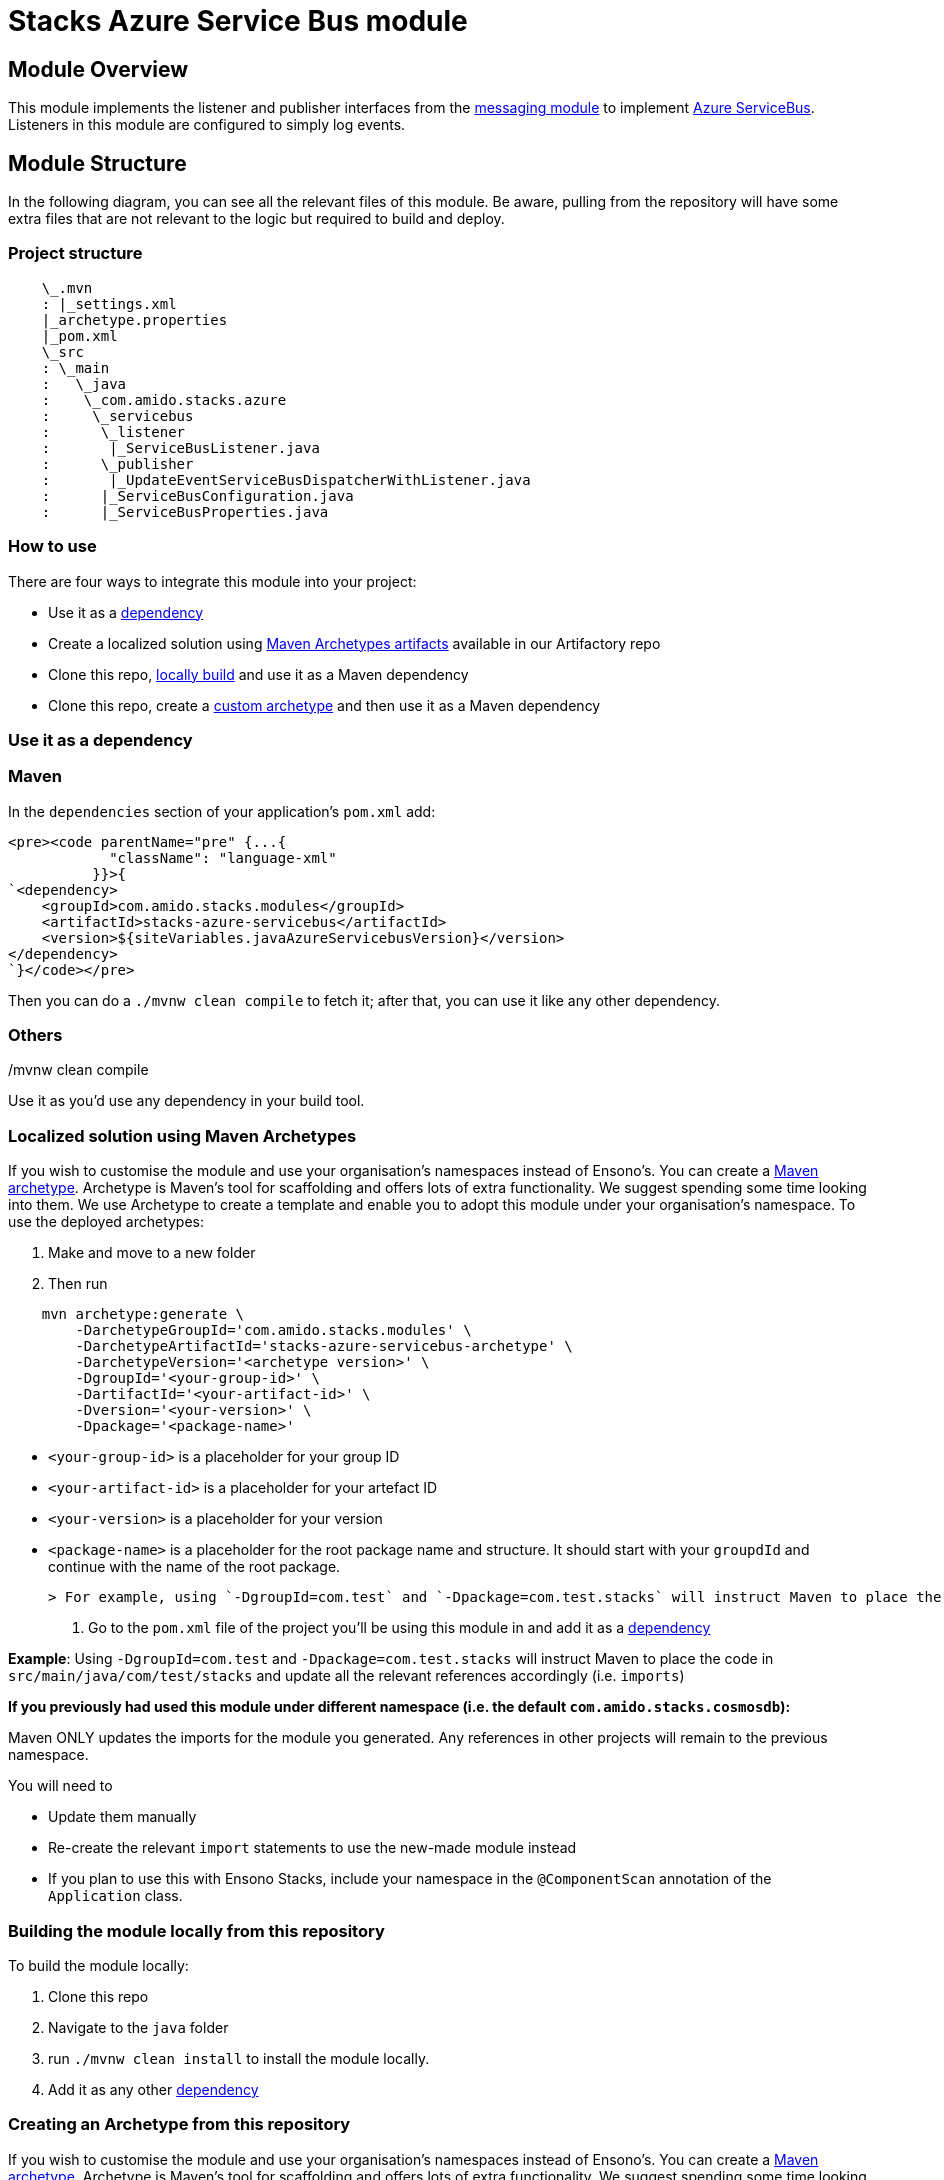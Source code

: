 = Stacks Azure Service Bus module
:keywords: java,maven,module,modularity,archetype,azure,service bus

== Module Overview

This module implements the listener and publisher interfaces from the https://github.com/Ensono/stacks-java-core-messaging/[messaging module]
to implement https://docs.microsoft.com/en-us/azure/service-bus-messaging/[Azure ServiceBus]. Listeners
in this module are configured to simply log events.

== Module Structure

In the following diagram, you can see all the relevant files of this module. Be aware, pulling from
the repository will have some extra files that are not relevant to the logic but required to build and
deploy.

=== Project structure

[source, java]
----
    \_.mvn
    : |_settings.xml
    |_archetype.properties
    |_pom.xml
    \_src
    : \_main
    :   \_java
    :    \_com.amido.stacks.azure
    :     \_servicebus
    :      \_listener
    :       |_ServiceBusListener.java
    :      \_publisher
    :       |_UpdateEventServiceBusDispatcherWithListener.java
    :      |_ServiceBusConfiguration.java
    :      |_ServiceBusProperties.java

----

=== How to use

There are four ways to integrate this module into your project:

-  Use it as a <<use-it-as-a-dependency, dependency>>
-  Create a localized solution using <<localized-solution-using-maven-archetypes, Maven Archetypes artifacts>> available in our Artifactory repo
-  Clone this repo, <<building-the-module-locally-from-this-repository, locally build>> and use it as a Maven dependency
-  Clone this repo, create a <<creating-an-archetype-from-this-repository, custom archetype>> and then use it as a Maven dependency

=== Use it as a dependency [[use-it-as-a-dependency]]

=== Maven

In the `dependencies` section of your application's `pom.xml` add:
[source, xml]
----
<pre><code parentName="pre" {...{
            "className": "language-xml"
          }}>{
`<dependency>
    <groupId>com.amido.stacks.modules</groupId>
    <artifactId>stacks-azure-servicebus</artifactId>
    <version>${siteVariables.javaAzureServicebusVersion}</version>
</dependency>
`}</code></pre>
----

Then you can do a `./mvnw clean compile` to fetch it; after that, you can use it like any other dependency.

[source, bash]
./mvnw clean compile

=== Others

Use it as you'd use any dependency in your build tool.

=== Localized solution using Maven Archetypes [[localized-solution-using-maven-archetypes]]

If you wish to customise the module and use your organisation's namespaces instead of Ensono's. You can create a
https://maven.apache.org/archetype/index.html[Maven archetype]. Archetype is Maven's tool for
scaffolding and offers lots of extra functionality. We suggest spending some time looking into them. We use Archetype to create a template and enable you to adopt this module under your organisation's namespace.
To use the deployed archetypes:

1.  Make and move to a new folder
2.  Then run

[source, bash]
----
    mvn archetype:generate \
        -DarchetypeGroupId='com.amido.stacks.modules' \
        -DarchetypeArtifactId='stacks-azure-servicebus-archetype' \
        -DarchetypeVersion='<archetype version>' \
        -DgroupId='<your-group-id>' \
        -DartifactId='<your-artifact-id>' \
        -Dversion='<your-version>' \
        -Dpackage='<package-name>'
----

    -  `<your-group-id>` is a placeholder for your group ID
    -  `<your-artifact-id>` is a placeholder for your artefact ID
    -  `<your-version>` is a placeholder for your version
    -  `<package-name>` is a placeholder for the root package name and structure. It should start with your `groupdId` and continue with the name of the root package.

    > For example, using `-DgroupId=com.test` and `-Dpackage=com.test.stacks` will instruct Maven to place the code in `src/main/java/com/test/stacks` and update all the relevant references accordingly (i.e. `imports`)

3.  Go to the `pom.xml` file of the project you'll be using this module in and add it as a <<use-it-as-a-dependency, dependency>>

**Example**: Using `-DgroupId=com.test` and `-Dpackage=com.test.stacks` will instruct Maven to place the code in `src/main/java/com/test/stacks` and update all the relevant references accordingly (i.e. `imports`)

[]
====
**If you previously had used this module under different namespace (i.e. the default `com.amido.stacks.cosmosdb`):**

Maven ONLY updates the imports for the module you generated. Any references in other projects will remain to the previous namespace.

You will need to

-  Update them manually
-  Re-create the relevant `import` statements to use the new-made module instead
-  If you plan to use this with Ensono Stacks, include your namespace in the `@ComponentScan` annotation of the `Application` class.
====

=== Building the module locally from this repository [[building-the-module-locally-from-this-repository]]

To build the module locally:

1.  Clone this repo
2.  Navigate to the `java` folder
3.  run `./mvnw clean install` to install the module locally.
4.  Add it as any other <<use-it-as-a-dependency, dependency>>

=== Creating an Archetype from this repository [[creating-an-archetype-from-this-repository]]

If you wish to customise the module and use your organisation's namespaces instead of Ensono's. You can create a
https://maven.apache.org/archetype/index.html[Maven archetype]. Archetype is Maven's tool for
scaffolding and offers lots of extra functionality. We suggest spending some time looking into them. We use Archetype to create a template and enable you to adopt this module under your organisation's namespace.
To use the deployed archetypes:
To build, install and use the archetype follow these steps:

1.  Clone this repo
2.  Navigate to the `<directory you cloned the project into>/java` in the terminal
3.  Then issue the following Maven commands, using the included wrapper:
    1.  Create the archetype from the existing code

[source, bash]
----
        ./mvnw archetype:create-from-project -DpropertyFile='./archetype.properties'
----

    2.  Navigate to the folder it was created in

[source, bash]
----
        cd target/generated-sources/archetype
----

    3.  Install the archetype locally

[source, bash]
----
        ..\..\..\mvnw install
----

4.  Make and navigate to a directory in which you'd like to create the localized project, ideally outside this project's root folder
5.  To create the project, use the command below:

[source, bash]
----
    <path-to-mvn-executable>/mvnw archetype:generate \
        -DarchetypeGroupId='com.amido' \
        -DarchetypeArtifactId='stacks-azure-servicebus' \
        -DarchetypeVersion='1.0.0-SNAPSHOT' \
        -DgroupId='<your-group-id>' \
        -DartifactId='<your-artifact-id>' \
        -Dversion='<your-version>' \
        -Dpackage='<package-name>'`
----

    1.  `<your-group-id>` is a placeholder for your group ID
    2.  `<your-artifact-id>` is a placeholder for your artefact ID
    3.  `<your-version>` is a placeholder for your version
    4.  `<package-name>` is a placeholder for the root package name and structure. It should start with your `groupdId` and continue with the name of the root package.
    > For example, using `-DgroupId=com.test` and `-Dpackage=com.test.stacks` will instruct Maven to place the code in `src/main/java/com/test/stacks` and update all the relevant references accordingly (i.e. `imports`)
6.  Go to the `pom.xml` file of the project you'll be using this module in and add it as a <<use-it-as-a-dependency, dependency>>

**Example**: Using `-DgroupId=com.test` and `-Dpackage=com.test.stacks` will instruct Maven to place the code in `src/main/java/com/test/stacks` and update all the relevant references accordingly (i.e. `imports`)

[]
====
**If you previously had used this module under different namespace (i.e. the default `com.amido.stacks.cosmosdb`):**

Maven ONLY updates the imports for the module you generated. Any references in other projects will remain to the previous namespace.

You will need to

-  Update them manually
-  Re-create the relevant `import` statements to use the new-made module instead
-  If you plan to use this with Ensono Stacks, include your namespace in the `@ComponentScan` annotation of the `Application` class.
====

=== Accessing Sonatype OSSRH

Our artefacts and archetypes get hosted on Sonatype OSSRH  then to  maven central . to access artifact from OSSRH before it get published to maven central update  `pom.xml`:

[source, xml]
----
<repositories>
  <repository>
    <snapshots/>
    <id>snapshots</id>
    <name>default-maven-virtual</name>
    <url>https://s01.oss.sonatype.org/content/repositories/snapshots/</url>
  </repository>
  <repository>
    <releases>
      <enabled>true</enabled>
    </releases>
    <id>releases</id>
    <name>default-maven-staging</name>
    <url>https://s01.oss.sonatype.org/content/repositories/releases/</url>
  </repository>
</repositories>
----

Alternatively, you can also add this configuration as a profile in your Maven's `settings.xml` file
in the `.m2` folder in your home directory (any OS):

[source, xml]
----
<profiles>
  <profile>
    <repositories>
      <repository>
        <snapshots/>
        <id>snapshots</id>
        <name>default-maven-virtual</name>
        <url>https://s01.oss.sonatype.org/content/repositories/snapshots/</url>
      </repository>
      <repository>
        <releases>
          <enabled>true</enabled>
        </releases>
        <id>releases</id>
        <name>default-maven-staging</name>
        <url>https://s01.oss.sonatype.org/content/repositories/releases/</url>
      </repository>
    </repositories>
    <id>nexus</id>
  </profile>
</profiles>

<activeProfiles>
<activeProfile>nexus</activeProfile>
</activeProfiles>

----